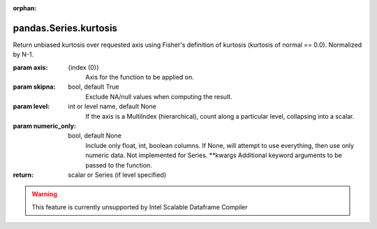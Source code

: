 .. _pandas.Series.kurtosis:

:orphan:

pandas.Series.kurtosis
**********************

Return unbiased kurtosis over requested axis using Fisher's definition of
kurtosis (kurtosis of normal == 0.0). Normalized by N-1.

:param axis:
    {index (0)}
        Axis for the function to be applied on.

:param skipna:
    bool, default True
        Exclude NA/null values when computing the result.

:param level:
    int or level name, default None
        If the axis is a MultiIndex (hierarchical), count along a
        particular level, collapsing into a scalar.

:param numeric_only:
    bool, default None
        Include only float, int, boolean columns. If None, will attempt to use
        everything, then use only numeric data. Not implemented for Series.
        \*\*kwargs
        Additional keyword arguments to be passed to the function.

:return: scalar or Series (if level specified)



.. warning::
    This feature is currently unsupported by Intel Scalable Dataframe Compiler

